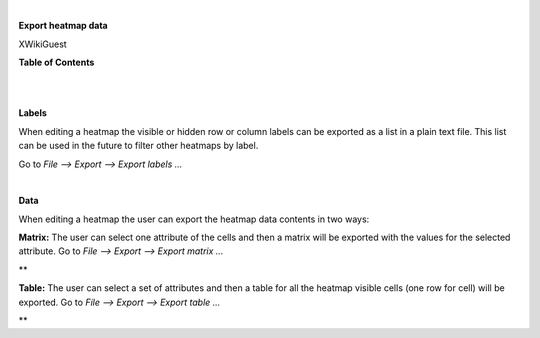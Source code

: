 | 

**Export heatmap data**

XWikiGuest



**Table of Contents**

| 

| 

**Labels**

When editing a heatmap the visible or hidden row or column labels can be exported as a list in a plain text file. This list can be used in the future to filter other heatmaps by label.

Go to *File --> Export --> Export labels ...*

| 

**Data**

When editing a heatmap the user can export the heatmap data contents in two ways:

**Matrix:** The user can select one attribute of the cells and then a matrix will be exported with the values for the selected attribute. Go to *File --> Export --> Export matrix ...*

| **

**Table:** The user can select a set of attributes and then a table for all the heatmap visible cells (one row for cell) will be exported. Go to *File --> Export --> Export table ...*

| **

